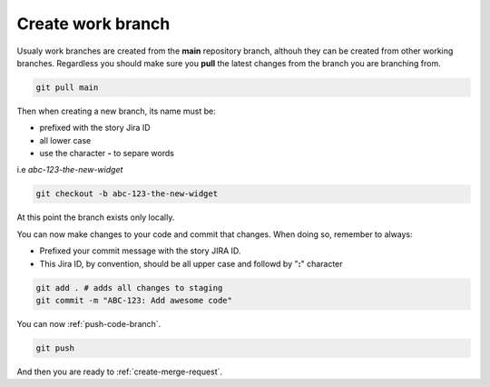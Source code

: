.. _create-branch:

Create work branch
+++++++++++++++++++++++

Usualy work branches are created from the **main** repository branch, althouh they can be created from other working branches.
Regardless you should make sure you **pull** the latest changes from the branch you are branching from.

.. code:: bash

  git pull main

Then when creating a new branch, its name must be:

* prefixed with the story Jira ID
* all lower case
* use the character **-** to separe words
  
i.e *abc-123-the-new-widget*

.. code:: bash

  git checkout -b abc-123-the-new-widget

At this point the branch exists only locally.

You can now make changes to your code and commit that changes.
When doing so, remember to always:

* Prefixed your commit message with the story JIRA ID.
* This Jira ID, by convention, should be all upper case and followd by "**:**" character

.. code:: bash

  git add . # adds all changes to staging
  git commit -m "ABC-123: Add awesome code"

You can now :ref:`push-code-branch`.

.. code:: bash

  git push

And then you are ready to :ref:`create-merge-request`.